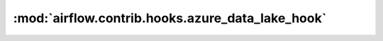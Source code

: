 :mod:`airflow.contrib.hooks.azure_data_lake_hook`
=================================================

.. py:module:: airflow.contrib.hooks.azure_data_lake_hook

.. autoapi-nested-parse::

   This module is deprecated. Please use `airflow.providers.microsoft.azure.hooks.azure_data_lake`.



